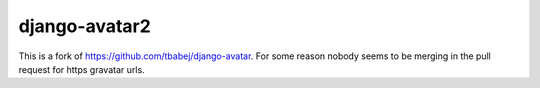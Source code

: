 ==============
django-avatar2
==============

This is a fork of https://github.com/tbabej/django-avatar. For some reason nobody seems to be merging in the pull request for https gravatar urls.

